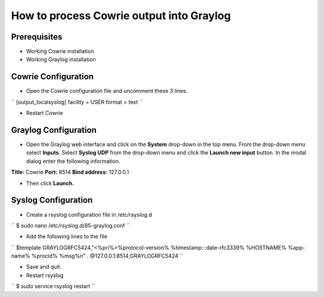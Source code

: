 How to process Cowrie output into Graylog
############################################


Prerequisites
======================

* Working Cowrie installation
* Working Graylog installation

Cowrie Configuration
======================


* Open the Cowrie configuration file and uncomment these 3 lines.

``
[output_localsyslog]
facility = USER
format = text
``

* Restart Cowrie

Graylog Configuration
======================

* Open the Graylog web interface and click on the **System** drop-down in the top menu. From the drop-down menu select **Inputs**. Select **Syslog UDP** from the drop-down menu and click the **Launch new input** button. In the modal dialog enter the following information.

**Title:** Cowrie
**Port:** 8514
**Bind address:** 127.0.0.1

* Then click **Launch.**

Syslog Configuration
======================

* Create a rsyslog configuration file in /etc/rsyslog.d

``
$ sudo nano /etc/rsyslog.d/85-graylog.conf
``

* Add the following lines to the file

``
$template GRAYLOGRFC5424,"<%pri%>%protocol-version% %timestamp:::date-rfc3339% %HOSTNAME% %app-name% %procid% %msg%\n"
*.* @127.0.0.1:8514;GRAYLOGRFC5424
``

* Save and quit.

* Restart rsyslog

``
$ sudo service rsyslog restart
``


